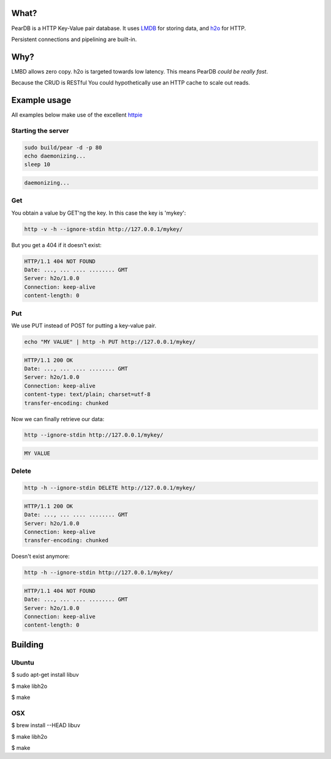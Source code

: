 .. image:: https://img.shields.io/badge/rsttst-testable-brightgreen.svg
   :target: https://github.com/willemt/rsttst

.. image:: http://badges.github.io/stability-badges/dist/experimental.svg
   :target: http://github.com/badges/stability-badges

.. image:: https://travis-ci.org/willemt/peardb.png
   :target: https://travis-ci.org/willemt/peardb


What?
=====
PearDB is a HTTP Key-Value pair database. It uses `LMDB <http://symas.com/mdb/>`_ for storing data, and `h2o <https://github.com/h2o/h2o>`_ for HTTP.

Persistent connections and pipelining are built-in.

Why?
====
LMBD allows zero copy. h2o is targeted towards low latency. This means PearDB *could be really fast*.

Because the CRUD is RESTful You could hypothetically use an HTTP cache to scale out reads.

Example usage
=============

All examples below make use of the excellent `httpie <https://github.com/jakubroztocil/httpie>`_

Starting the server
-------------------

.. code-block:: bash

   sudo build/pear -d -p 80
   echo daemonizing...
   sleep 10

.. code-block:: bash

   daemonizing...

Get
---
You obtain a value by GET'ng the key. In this case the key is 'mykey':

.. code-block:: bash

   http -v -h --ignore-stdin http://127.0.0.1/mykey/

But you get a 404 if it doesn't exist:

.. code-block:: bash
   :class: dotted

   HTTP/1.1 404 NOT FOUND
   Date: ..., ... .... ........ GMT 
   Server: h2o/1.0.0
   Connection: keep-alive
   content-length: 0

Put
---
We use PUT instead of POST for putting a key-value pair.

.. code-block:: bash

   echo "MY VALUE" | http -h PUT http://127.0.0.1/mykey/

.. code-block:: bash
   :class: dotted

   HTTP/1.1 200 OK
   Date: ..., ... .... ........ GMT 
   Server: h2o/1.0.0
   Connection: keep-alive
   content-type: text/plain; charset=utf-8
   transfer-encoding: chunked

Now we can finally retrieve our data:

.. code-block:: bash

   http --ignore-stdin http://127.0.0.1/mykey/

.. code-block:: bash
   :class: dotted

   MY VALUE


Delete
------
.. code-block:: bash

   http -h --ignore-stdin DELETE http://127.0.0.1/mykey/

.. code-block:: bash
   :class: dotted

   HTTP/1.1 200 OK
   Date: ..., ... .... ........ GMT 
   Server: h2o/1.0.0
   Connection: keep-alive
   transfer-encoding: chunked

Doesn't exist anymore:

.. code-block:: bash

   http -h --ignore-stdin http://127.0.0.1/mykey/

.. code-block:: bash
   :class: dotted

   HTTP/1.1 404 NOT FOUND
   Date: ..., ... .... ........ GMT 
   Server: h2o/1.0.0
   Connection: keep-alive
   content-length: 0

Building
========

Ubuntu
------
$ sudo apt-get install libuv

$ make libh2o

$ make

OSX
---
$ brew install --HEAD libuv

$ make libh2o

$ make
